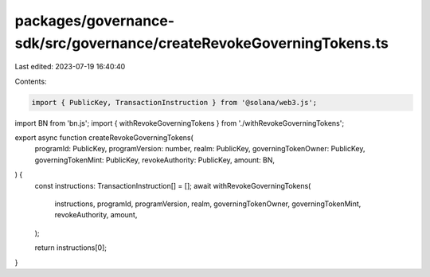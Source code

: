 packages/governance-sdk/src/governance/createRevokeGoverningTokens.ts
=====================================================================

Last edited: 2023-07-19 16:40:40

Contents:

.. code-block:: ts

    import { PublicKey, TransactionInstruction } from '@solana/web3.js';
import BN from 'bn.js';
import { withRevokeGoverningTokens } from './withRevokeGoverningTokens';

export async function createRevokeGoverningTokens(
  programId: PublicKey,
  programVersion: number,
  realm: PublicKey,
  governingTokenOwner: PublicKey,
  governingTokenMint: PublicKey,
  revokeAuthority: PublicKey,
  amount: BN,
) {
  const instructions: TransactionInstruction[] = [];
  await withRevokeGoverningTokens(
    instructions,
    programId,
    programVersion,
    realm,
    governingTokenOwner,
    governingTokenMint,
    revokeAuthority,
    amount,
  );

  return instructions[0];
}


